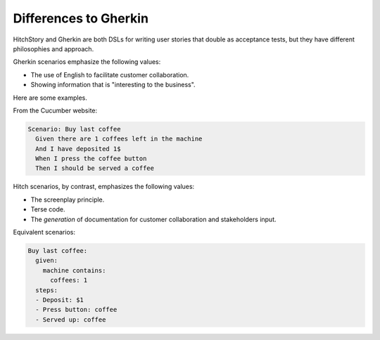 Differences to Gherkin
======================

HitchStory and Gherkin are both DSLs for writing user stories that double as
acceptance tests, but they have different philosophies and approach.

Gherkin scenarios emphasize the following values:

* The use of English to facilitate customer collaboration.
* Showing information that is "interesting to the business".

Here are some examples.

From the Cucumber website:
        
.. code-block:: gherkin

    Scenario: Buy last coffee
      Given there are 1 coffees left in the machine
      And I have deposited 1$
      When I press the coffee button
      Then I should be served a coffee
    
Hitch scenarios, by contrast, emphasizes the following values:

* The screenplay principle.
* Terse code.
* The *generation* of documentation for customer collaboration and stakeholders input.

Equivalent scenarios:

.. code-block:: yaml

    Buy last coffee:
      given:
        machine contains:
          coffees: 1
      steps:
      - Deposit: $1
      - Press button: coffee
      - Served up: coffee
